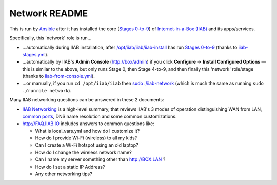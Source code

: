 ==============
Network README
==============

This is run by `Ansible <https://wiki.iiab.io/go/FAQ#What_is_Ansible_and_what_version_should_I_use%3F>`_ after it has installed the core (`Stages 0-to-9 <https://github.com/iiab/iiab/wiki/IIAB-Contributors-Guide#ansible>`_) of `Internet-in-a-Box (IIAB) <https://internet-in-a-box.org>`_ and its apps/services.

Specifically, this 'network' role is run...

- ...automatically during IIAB installation, after `/opt/iiab/iiab/iiab-install <../../iiab-install>`_ has run `Stages 0-to-9 <..>`_ (thanks to `iiab-stages.yml <../../iiab-stages.yml>`_).
- ...automatically by IIAB's **Admin Console** (http://box/admin) if you click **Configure** -> **Install Configured Options** — this is similar to the above, but only runs Stage 0, then Stage 4-to-9, and then finally this 'network' role/stage (thanks to `iiab-from-console.yml <../../iiab-from-console.yml>`_).
- ...or manually, if you run ``cd /opt/iiab/iiab`` then `sudo ./iiab-network <../../iiab-network>`_ (which is much the same as running ``sudo ./runrole network``).

Many IIAB networking questions can be answered in these 2 documents:

- `IIAB Networking <https://github.com/iiab/iiab/wiki/IIAB-Networking>`_ is a high-level summary, that reviews IIAB's 3 modes of operation distinguishing WAN from LAN, `common ports <https://github.com/iiab/iiab/wiki/IIAB-Networking#list-of-ports--services>`_, DNS name resolution and some common customizations.
- http://FAQ.IIAB.IO includes answers to common questions like:

  - What is local_vars.yml and how do I customize it?
  - How do I provide Wi-Fi (wireless) to all my kids?
  - Can I create a Wi-Fi hotspot using an old laptop?
  - How do I change the wireless network name?
  - Can I name my server something other than http://BOX.LAN ?
  - How do I set a static IP Address?
  - Any other networking tips?
